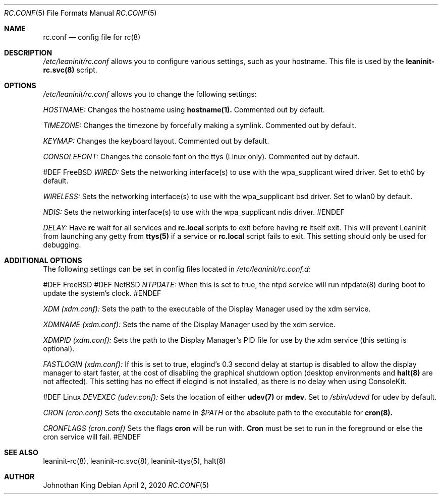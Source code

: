 .\" Copyright © 2018-2020 Johnothan King. All rights reserved.
.\"
.\" Permission is hereby granted, free of charge, to any person obtaining a copy
.\" of this software and associated documentation files (the "Software"), to deal
.\" in the Software without restriction, including without limitation the rights
.\" to use, copy, modify, merge, publish, distribute, sublicense, and/or sell
.\" copies of the Software, and to permit persons to whom the Software is
.\" furnished to do so, subject to the following conditions:
.\"
.\" The above copyright notice and this permission notice shall be included in all
.\" copies or substantial portions of the Software.
.\"
.\" THE SOFTWARE IS PROVIDED "AS IS", WITHOUT WARRANTY OF ANY KIND, EXPRESS OR
.\" IMPLIED, INCLUDING BUT NOT LIMITED TO THE WARRANTIES OF MERCHANTABILITY,
.\" FITNESS FOR A PARTICULAR PURPOSE AND NONINFRINGEMENT. IN NO EVENT SHALL THE
.\" AUTHORS OR COPYRIGHT HOLDERS BE LIABLE FOR ANY CLAIM, DAMAGES OR OTHER
.\" LIABILITY, WHETHER IN AN ACTION OF CONTRACT, TORT OR OTHERWISE, ARISING FROM,
.\" OUT OF OR IN CONNECTION WITH THE SOFTWARE OR THE USE OR OTHER DEALINGS IN THE
.\" SOFTWARE.
.\"
.Dd April 2, 2020
.Dt RC.CONF 5
.Os
.Sh NAME
.Nm rc.conf
.Nd config file for
.Nm rc(8)
.Sh DESCRIPTION
.Em /etc/leaninit/rc.conf
allows you to configure various settings, such as your hostname.
This file is used by the
.Nm leaninit-rc.svc(8)
script.
.Sh OPTIONS
.Em /etc/leaninit/rc.conf
allows you to change the following settings:

.Em HOSTNAME:
Changes the hostname using
.Nm hostname(1).
Commented out by default.

.Em TIMEZONE:
Changes the timezone by forcefully making a symlink. Commented out by default.

.Em KEYMAP:
Changes the keyboard layout. Commented out by default.

.Em CONSOLEFONT:
Changes the console font on the ttys (Linux only). Commented out by default.

#DEF FreeBSD
.Em WIRED:
Sets the networking interface(s) to use with the wpa_supplicant wired driver.
Set to eth0 by default.

.Em WIRELESS:
Sets the networking interface(s) to use with the wpa_supplicant bsd driver.
Set to wlan0 by default.

.Em NDIS:
Sets the networking interface(s) to use with the wpa_supplicant ndis driver.
#ENDEF

.Em DELAY:
Have
.Nm rc
wait for all services and
.Nm rc.local
scripts to exit before having
.Nm rc
itself exit.
This will prevent LeanInit from launching any getty from
.Nm ttys(5)
if a service or
.Nm rc.local
script fails to exit.
This setting should only be used for debugging.
.Sh ADDITIONAL OPTIONS
The following settings can be set in config files located in
.Em /etc/leaninit/rc.conf.d:

#DEF FreeBSD
#DEF NetBSD
.Em NTPDATE:
When this is set to true, the ntpd service will run ntpdate(8) during boot to update the system's clock.
#ENDEF

.Em XDM (xdm.conf):
Sets the path to the executable of the Display Manager used by the xdm service.

.Em XDMNAME (xdm.conf):
Sets the name of the Display Manager used by the xdm service.

.Em XDMPID (xdm.conf):
Sets the path to the Display Manager's PID file for use by the xdm service (this setting is optional).

.Em FASTLOGIN (xdm.conf):
If this is set to true, elogind's 0.3 second delay at startup is disabled to allow the display manager to start faster,
at the cost of disabling the graphical shutdown option (desktop environments and
.Nm halt(8)
are not affected).
This setting has no effect if elogind is not installed, as there is no delay when using ConsoleKit.

#DEF Linux
.Em DEVEXEC (udev.conf):
Sets the location of either
.Nm udev(7)
or
.Nm mdev.
Set to
.Em /sbin/udevd
for udev by default.

.Em CRON (cron.conf)
Sets the executable name in
.Em $PATH
or the absolute path to the executable for
.Nm cron(8).

.Em CRONFLAGS (cron.conf)
Sets the flags
.Nm cron
will be run with.
.Nm Cron
must be set to run in the foreground or else the cron service will fail.
#ENDEF
.Sh SEE ALSO
leaninit-rc(8), leaninit-rc.svc(8), leaninit-ttys(5), halt(8)
.Sh AUTHOR
Johnothan King
